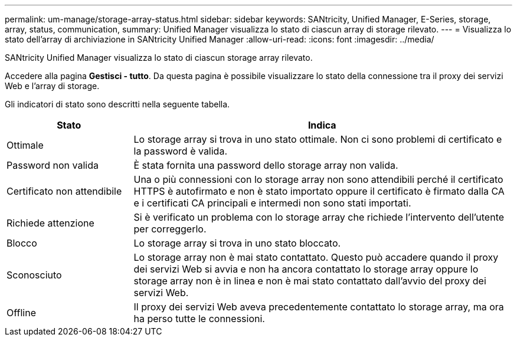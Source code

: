 ---
permalink: um-manage/storage-array-status.html 
sidebar: sidebar 
keywords: SANtricity, Unified Manager, E-Series, storage, array, status, communication, 
summary: Unified Manager visualizza lo stato di ciascun array di storage rilevato. 
---
= Visualizza lo stato dell'array di archiviazione in SANtricity Unified Manager
:allow-uri-read: 
:icons: font
:imagesdir: ../media/


[role="lead"]
SANtricity Unified Manager visualizza lo stato di ciascun storage array rilevato.

Accedere alla pagina *Gestisci - tutto*. Da questa pagina è possibile visualizzare lo stato della connessione tra il proxy dei servizi Web e l'array di storage.

Gli indicatori di stato sono descritti nella seguente tabella.

[cols="25h,~"]
|===
| Stato | Indica 


 a| 
Ottimale
 a| 
Lo storage array si trova in uno stato ottimale. Non ci sono problemi di certificato e la password è valida.



 a| 
Password non valida
 a| 
È stata fornita una password dello storage array non valida.



 a| 
Certificato non attendibile
 a| 
Una o più connessioni con lo storage array non sono attendibili perché il certificato HTTPS è autofirmato e non è stato importato oppure il certificato è firmato dalla CA e i certificati CA principali e intermedi non sono stati importati.



 a| 
Richiede attenzione
 a| 
Si è verificato un problema con lo storage array che richiede l'intervento dell'utente per correggerlo.



 a| 
Blocco
 a| 
Lo storage array si trova in uno stato bloccato.



 a| 
Sconosciuto
 a| 
Lo storage array non è mai stato contattato. Questo può accadere quando il proxy dei servizi Web si avvia e non ha ancora contattato lo storage array oppure lo storage array non è in linea e non è mai stato contattato dall'avvio del proxy dei servizi Web.



 a| 
Offline
 a| 
Il proxy dei servizi Web aveva precedentemente contattato lo storage array, ma ora ha perso tutte le connessioni.

|===